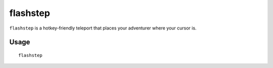 flashstep
=========

.. dfhack-tool::
    :summary: Teleport your adventurer to the cursor.
    :tags: untested adventure armok

``flashstep`` is a hotkey-friendly teleport that places your adventurer where
your cursor is.

Usage
-----

::

    flashstep
